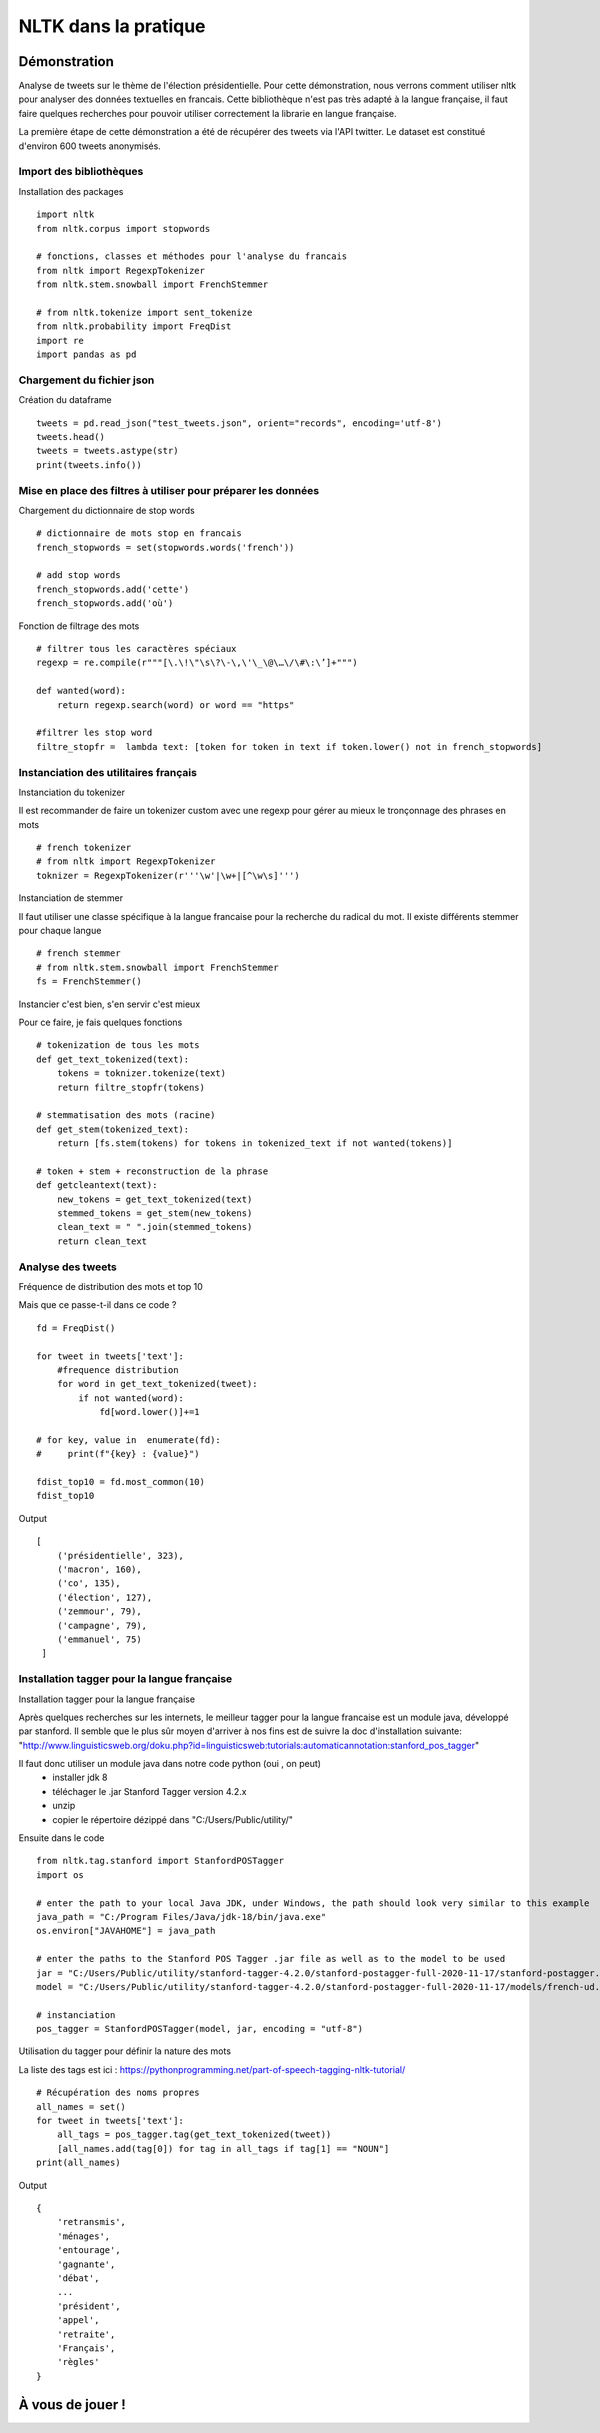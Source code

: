 
.. role:: text-bold

NLTK dans la pratique
=====================

.. figure:: ./Images/idea.png
    :align: center

Démonstration
-------------

Analyse de tweets sur le thème de l'élection présidentielle.
Pour cette démonstration, nous verrons comment utiliser nltk pour analyser des données textuelles en francais.
Cette bibliothèque n'est pas très adapté à la langue française, il faut faire quelques recherches pour pouvoir utiliser correctement la librarie en langue française.

La première étape de cette démonstration a été de récupérer des tweets via l'API twitter.
Le dataset est constitué d'environ 600 tweets anonymisés.

Import des bibliothèques
~~~~~~~~~~~~~~~~~~~~~~~~

:text-bold:`Installation des packages`
::
    import nltk
    from nltk.corpus import stopwords

    # fonctions, classes et méthodes pour l'analyse du francais
    from nltk import RegexpTokenizer
    from nltk.stem.snowball import FrenchStemmer

    # from nltk.tokenize import sent_tokenize
    from nltk.probability import FreqDist
    import re
    import pandas as pd

Chargement du fichier json
~~~~~~~~~~~~~~~~~~~~~~~~~~

:text-bold:`Création du dataframe`
::
    tweets = pd.read_json("test_tweets.json", orient="records", encoding='utf-8')
    tweets.head()
    tweets = tweets.astype(str)
    print(tweets.info())

Mise en place des filtres à utiliser pour préparer les données
~~~~~~~~~~~~~~~~~~~~~~~~~~~~~~~~~~~~~~~~~~~~~~~~~~~~~~~~~~~~~~

:text-bold:`Chargement du dictionnaire de stop words`
::
    # dictionnaire de mots stop en francais
    french_stopwords = set(stopwords.words('french'))

    # add stop words
    french_stopwords.add('cette')
    french_stopwords.add('où')

:text-bold:`Fonction de filtrage des mots`
::
    # filtrer tous les caractères spéciaux
    regexp = re.compile(r"""[\.\!\"\s\?\-\,\'\_\@\…\/\#\:\’]+""")

    def wanted(word):
        return regexp.search(word) or word == "https"

    #filtrer les stop word
    filtre_stopfr =  lambda text: [token for token in text if token.lower() not in french_stopwords]

Instanciation des utilitaires français
~~~~~~~~~~~~~~~~~~~~~~~~~~~~~~~~~~~~~~~~~

:text-bold:`Instanciation du tokenizer`

Il est recommander de faire un tokenizer custom avec une regexp pour gérer au mieux le tronçonnage des phrases en mots
::
    # french tokenizer
    # from nltk import RegexpTokenizer
    toknizer = RegexpTokenizer(r'''\w'|\w+|[^\w\s]''')

:text-bold:`Instanciation de stemmer`

Il faut utiliser une classe spécifique à la langue francaise pour la recherche du radical du mot. Il existe différents stemmer pour chaque langue
::
    # french stemmer
    # from nltk.stem.snowball import FrenchStemmer
    fs = FrenchStemmer()


:text-bold:`Instancier c'est bien, s'en servir c'est mieux`

Pour ce faire, je fais quelques fonctions
::
    # tokenization de tous les mots 
    def get_text_tokenized(text):
        tokens = toknizer.tokenize(text)
        return filtre_stopfr(tokens)

    # stemmatisation des mots (racine)
    def get_stem(tokenized_text):
        return [fs.stem(tokens) for tokens in tokenized_text if not wanted(tokens)]

    # token + stem + reconstruction de la phrase
    def getcleantext(text):
        new_tokens = get_text_tokenized(text)
        stemmed_tokens = get_stem(new_tokens)
        clean_text = " ".join(stemmed_tokens)
        return clean_text


Analyse des tweets
~~~~~~~~~~~~~~~~~~
:text-bold:`Fréquence de distribution des mots et top 10`

Mais que ce passe-t-il dans ce code ?
::
    fd = FreqDist()

    for tweet in tweets['text']:
        #frequence distribution
        for word in get_text_tokenized(tweet):
            if not wanted(word):
                fd[word.lower()]+=1  
            
    # for key, value in  enumerate(fd):
    #     print(f"{key} : {value}")

    fdist_top10 = fd.most_common(10)
    fdist_top10

Output
::
   [
       ('présidentielle', 323),
       ('macron', 160),
       ('co', 135),
       ('élection', 127),
       ('zemmour', 79),
       ('campagne', 79),
       ('emmanuel', 75)
    ]

Installation tagger pour la langue française
~~~~~~~~~~~~~~~~~~~~~~~~~~~~~~~~~~~~~~~~~~~~

:text-bold:`Installation tagger pour la langue française`

Après quelques recherches sur les internets, le meilleur tagger pour la langue francaise est un module java, développé par stanford.
Il semble que le plus sûr moyen d'arriver à nos fins est de suivre la doc d'installation suivante:
"http://www.linguisticsweb.org/doku.php?id=linguisticsweb:tutorials:automaticannotation:stanford_pos_tagger"

Il faut donc utiliser un module java dans notre code python (oui , on peut)
 - installer jdk 8
 - téléchager le .jar  Stanford Tagger version 4.2.x 
 - unzip
 - copier le répertoire dézippé dans "C:/Users/Public/utility/"
Ensuite dans le code
::
    from nltk.tag.stanford import StanfordPOSTagger
    import os

    # enter the path to your local Java JDK, under Windows, the path should look very similar to this example
    java_path = "C:/Program Files/Java/jdk-18/bin/java.exe"
    os.environ["JAVAHOME"] = java_path
    
    # enter the paths to the Stanford POS Tagger .jar file as well as to the model to be used
    jar = "C:/Users/Public/utility/stanford-tagger-4.2.0/stanford-postagger-full-2020-11-17/stanford-postagger.jar"
    model = "C:/Users/Public/utility/stanford-tagger-4.2.0/stanford-postagger-full-2020-11-17/models/french-ud.tagger"
    
    # instanciation
    pos_tagger = StanfordPOSTagger(model, jar, encoding = "utf-8")

:text-bold:`Utilisation du tagger pour définir la nature des mots`

La liste des tags est ici : https://pythonprogramming.net/part-of-speech-tagging-nltk-tutorial/
::
    # Récupération des noms propres
    all_names = set()
    for tweet in tweets['text']:
        all_tags = pos_tagger.tag(get_text_tokenized(tweet))
        [all_names.add(tag[0]) for tag in all_tags if tag[1] == "NOUN"]
    print(all_names)

Output
::
    {
        'retransmis',
        'ménages', 
        'entourage', 
        'gagnante', 
        'débat',
        ...
        'président', 
        'appel', 
        'retraite', 
        'Français', 
        'règles'
    }
À  vous de jouer !
------------------